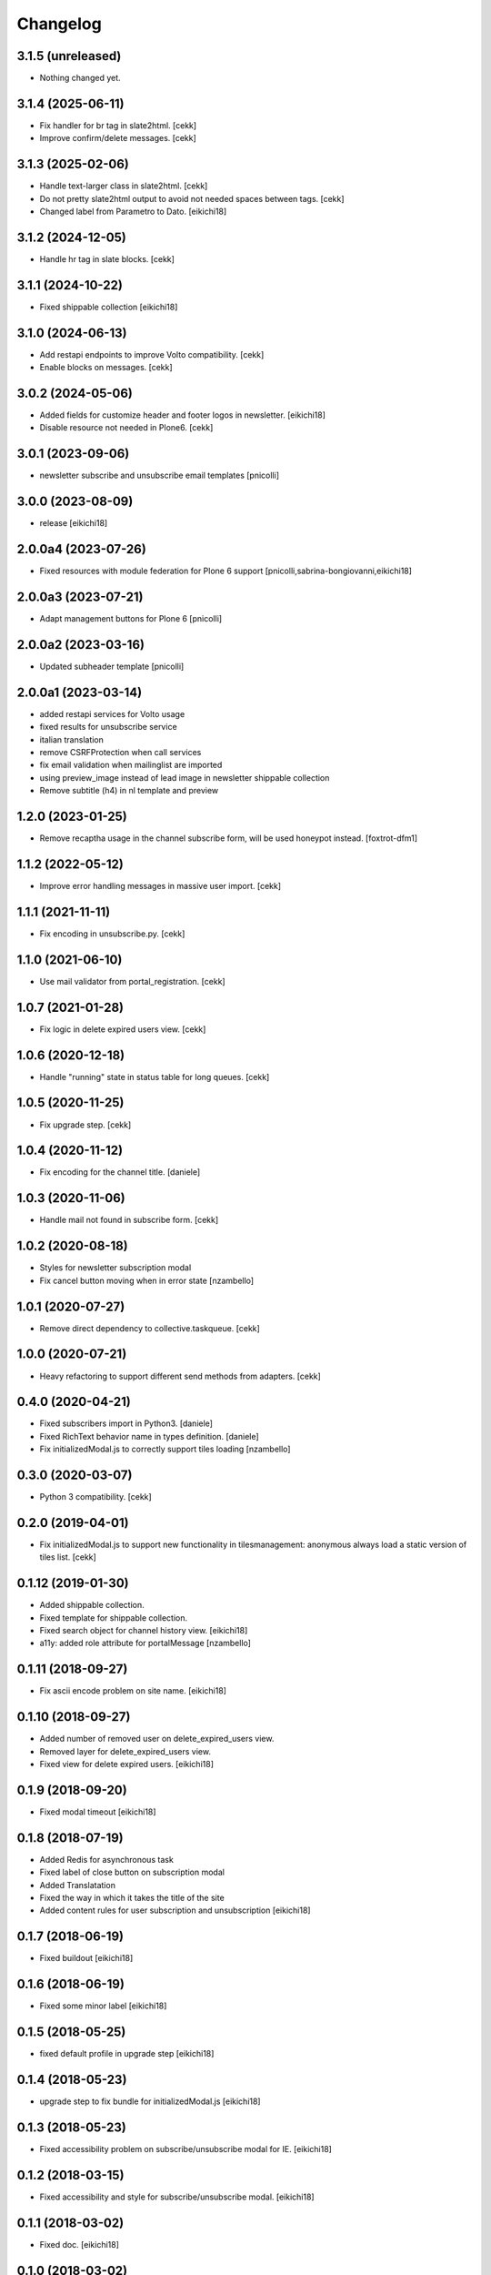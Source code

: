=========
Changelog
=========

3.1.5 (unreleased)
------------------

- Nothing changed yet.


3.1.4 (2025-06-11)
------------------

- Fix handler for br tag in slate2html.
  [cekk]
- Improve confirm/delete messages.
  [cekk]

3.1.3 (2025-02-06)
------------------

- Handle text-larger class in slate2html.
  [cekk]
- Do not pretty slate2html output to avoid not needed spaces between tags.
  [cekk]
- Changed label from Parametro to Dato.
  [eikichi18]

3.1.2 (2024-12-05)
------------------

- Handle hr tag in slate blocks.
  [cekk]

3.1.1 (2024-10-22)
------------------

- Fixed shippable collection
  [eikichi18]


3.1.0 (2024-06-13)
------------------

- Add restapi endpoints to improve Volto compatibility.
  [cekk]
- Enable blocks on messages.
  [cekk]

3.0.2 (2024-05-06)
------------------

- Added fields for customize header and footer logos in newsletter.
  [eikichi18]
- Disable resource not needed in Plone6.
  [cekk]

3.0.1 (2023-09-06)
------------------

- newsletter subscribe and unsubscribe email templates
  [pnicolli]


3.0.0 (2023-08-09)
------------------

- release
  [eikichi18]


2.0.0a4 (2023-07-26)
--------------------

- Fixed resources with module federation for Plone 6 support
  [pnicolli,sabrina-bongiovanni,eikichi18]


2.0.0a3 (2023-07-21)
--------------------

- Adapt management buttons for Plone 6
  [pnicolli]


2.0.0a2 (2023-03-16)
--------------------

- Updated subheader template
  [pnicolli]


2.0.0a1 (2023-03-14)
--------------------

- added restapi services for Volto usage
- fixed results for unsubscribe service
- italian translation
- remove CSRFProtection when call services
- fix email validation when mailinglist are imported
- using preview_image instead of lead image in newsletter shippable collection
- Remove subtitle (h4) in nl template and preview

1.2.0 (2023-01-25)
------------------

- Remove recaptha usage in the channel subscribe form, will be used honeypot instead.
  [foxtrot-dfm1]


1.1.2 (2022-05-12)
------------------

- Improve error handling messages in massive user import.
  [cekk]


1.1.1 (2021-11-11)
------------------

- Fix encoding in unsubscribe.py.
  [cekk]


1.1.0 (2021-06-10)
------------------

- Use mail validator from portal_registration.
  [cekk]


1.0.7 (2021-01-28)
------------------

- Fix logic in delete expired users view.
  [cekk]


1.0.6 (2020-12-18)
------------------

- Handle "running" state in status table for long queues.
  [cekk]


1.0.5 (2020-11-25)
------------------

- Fix upgrade step.
  [cekk]

1.0.4 (2020-11-12)
------------------

- Fix encoding for the channel title.
  [daniele]


1.0.3 (2020-11-06)
------------------

- Handle mail not found in subscribe form.
  [cekk]


1.0.2 (2020-08-18)
------------------

- Styles for newsletter subscription modal
- Fix cancel button moving when in error state
  [nzambello]


1.0.1 (2020-07-27)
------------------

- Remove direct dependency to collective.taskqueue.
  [cekk]

1.0.0 (2020-07-21)
------------------

- Heavy refactoring to support different send methods from adapters.
  [cekk]


0.4.0 (2020-04-21)
------------------

- Fixed subscribers import in Python3.
  [daniele]
- Fixed RichText behavior name in types definition.
  [daniele]
- Fix initializedModal.js to correctly support tiles loading
  [nzambello]

0.3.0 (2020-03-07)
------------------

- Python 3 compatibility.
  [cekk]


0.2.0 (2019-04-01)
------------------

- Fix initializedModal.js to support new functionality in tilesmanagement: anonymous always load a static version of tiles list.
  [cekk]


0.1.12 (2019-01-30)
-------------------

- Added shippable collection.
- Fixed template for shippable collection.
- Fixed search object for channel history view.
  [eikichi18]

- a11y: added role attribute for portalMessage
  [nzambello]


0.1.11 (2018-09-27)
-------------------

- Fix ascii encode problem on site name.
  [eikichi18]


0.1.10 (2018-09-27)
-------------------

- Added number of removed user on delete_expired_users view.
- Removed layer for delete_expired_users view.
- Fixed view for delete expired users.
  [eikichi18]


0.1.9 (2018-09-20)
------------------

- Fixed modal timeout
  [eikichi18]


0.1.8 (2018-07-19)
------------------

- Added Redis for asynchronous task
- Fixed label of close button on subscription modal
- Added Translatation
- Fixed the way in which it takes the title of the site
- Added content rules for user subscription and unsubscription
  [eikichi18]


0.1.7 (2018-06-19)
------------------

- Fixed buildout
  [eikichi18]


0.1.6 (2018-06-19)
------------------

- Fixed some minor label
  [eikichi18]


0.1.5 (2018-05-25)
------------------

- fixed default profile in upgrade step
  [eikichi18]


0.1.4 (2018-05-23)
------------------

- upgrade step to fix bundle for initializedModal.js
  [eikichi18]


0.1.3 (2018-05-23)
------------------

- Fixed accessibility problem on subscribe/unsubscribe modal for IE.
  [eikichi18]


0.1.2 (2018-03-15)
------------------

- Fixed accessibility and style for subscribe/unsubscribe modal.
  [eikichi18]


0.1.1 (2018-03-02)
------------------

- Fixed doc.
  [eikichi18]


0.1.0 (2018-03-02)
------------------

- Initial release.
  [eikichi18]
